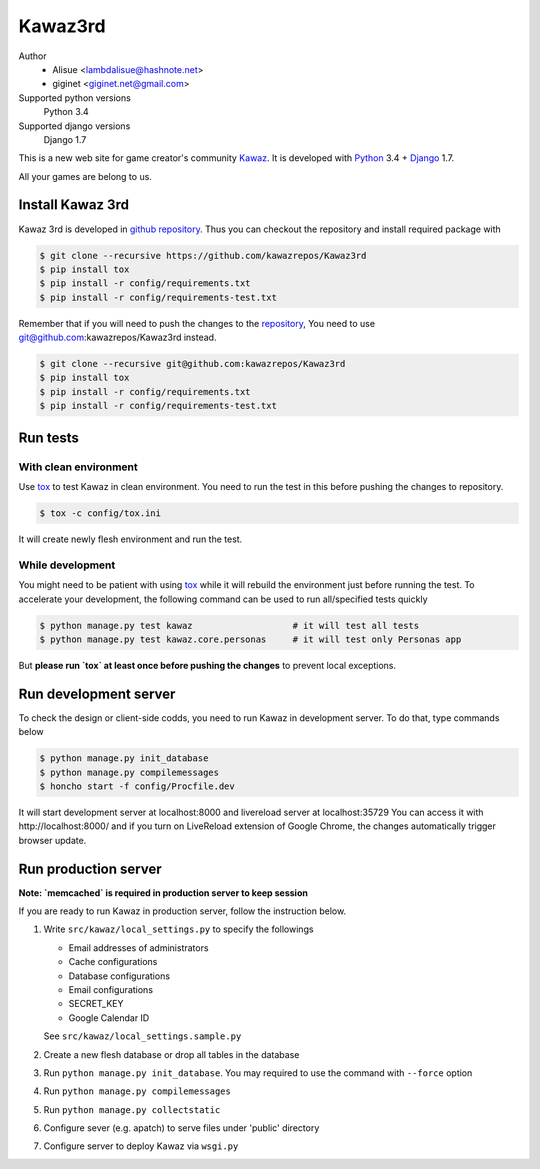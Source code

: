 Kawaz3rd
===============================================================
.. image:: https://secure.travis-ci.org/kawazrepos/Kawaz3rd.svg?branch=develop
    :target: http://travis-ci.org/kawazrepos/Kawaz3rd
    :alt: Build status
.. image:: https://coveralls.io/repos/kawazrepos/Kawaz3rd/badge.png?branch=develop
    :target: https://coveralls.io/r/kawazrepos/Kawaz3rd
    :alt: Coverage
.. image:: https://requires.io/github/kawazrepos/Kawaz3rd/requirements.svg?branch=develop
     :target: https://requires.io/github/kawazrepos/Kawaz3rd/requirements/?branch=develop
     :alt: Requirements Status

Author
    - Alisue <lambdalisue@hashnote.net>  
    - giginet <giginet.net@gmail.com>
Supported python versions
    Python 3.4
Supported django versions
    Django 1.7

This is a new web site for game creator's community Kawaz_.
It is developed with Python_ 3.4 + Django_ 1.7.

All your games are belong to us.

.. _Kawaz: http://www.kawaz.org/
.. _Python: https://www.python.org/
.. _Django: https://www.djangoproject.com/


Install Kawaz 3rd
---------------------------------------------------------------
Kawaz 3rd is developed in
`github repository <https://github.com/kawazrepos/Kawaz3rd>`_.
Thus you can checkout the repository and install required package with

.. code-block:: sh
    
    $ git clone --recursive https://github.com/kawazrepos/Kawaz3rd
    $ pip install tox
    $ pip install -r config/requirements.txt
    $ pip install -r config/requirements-test.txt

Remember that if you will need to push the changes to the repository_,
You need to use git@github.com:kawazrepos/Kawaz3rd instead.

.. code-block:: sh
    
    $ git clone --recursive git@github.com:kawazrepos/Kawaz3rd
    $ pip install tox
    $ pip install -r config/requirements.txt
    $ pip install -r config/requirements-test.txt

.. _repository: https://github.com/kawazrepos/Kawaz3rd 


Run tests
---------------------------------------------------------------

With clean environment
~~~~~~~~~~~~~~~~~~~~~~
Use tox_ to test Kawaz in clean environment.
You need to run the test in this before pushing the changes to repository.

.. code-block:: sh

    $ tox -c config/tox.ini

It will create newly flesh environment and run the test.

.. _tox: https://tox.readthedocs.org/en/latest/

While development
~~~~~~~~~~~~~~~~~~
You might need to be patient with using tox_ while it will rebuild the environment just before running the test.
To accelerate your development, the following command can be used to run all/specified tests quickly

.. code-block:: sh

    $ python manage.py test kawaz                   # it will test all tests
    $ python manage.py test kawaz.core.personas     # it will test only Personas app

But **please run `tox` at least once before pushing the changes** to prevent local exceptions.


Run development server 
---------------------------------------------------------------
To check the design or client-side codds, you need to run Kawaz in development server.
To do that, type commands below

.. code-block:: sh

    $ python manage.py init_database
    $ python manage.py compilemessages
    $ honcho start -f config/Procfile.dev

It will start development server at localhost:8000 and livereload server at localhost:35729
You can access it with http://localhost:8000/ and if you turn on LiveReload extension of Google Chrome, the changes automatically trigger browser update.

.. _LiveReload: https://chrome.google.com/webstore/detail/livereload/jnihajbhpnppcggbcgedagnkighmdlei


Run production server
--------------------------------------------------------------

**Note: `memcached` is required in production server to keep session**

If you are ready to run Kawaz in production server, follow the instruction below.

1.  Write ``src/kawaz/local_settings.py`` to specify the followings

    -   Email addresses of administrators
    -   Cache configurations
    -   Database configurations
    -   Email configurations
    -   SECRET_KEY
    -   Google Calendar ID

    See ``src/kawaz/local_settings.sample.py``

2.  Create a new flesh database or drop all tables in the database
3.  Run ``python manage.py init_database``. You may required to use
    the command with ``--force`` option
4.  Run ``python manage.py compilemessages``
5.  Run ``python manage.py collectstatic``
6.  Configure sever (e.g. apatch) to serve files under 'public'
    directory
7.  Configure server to deploy Kawaz via ``wsgi.py``

